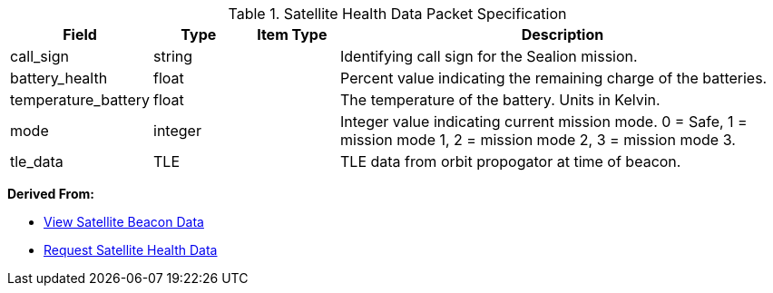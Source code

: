 
.Satellite Health Data Packet Specification

[cols="1,1,1,5"]
|===
|Field |Type |Item Type |Description


|call_sign
|string

|

|Identifying call sign for the Sealion mission.


|battery_health
|float

|

|Percent value indicating the remaining charge of the batteries.


|temperature_battery
|float

|

|The temperature of the battery. Units in Kelvin.


|mode
|integer

|

|Integer value indicating current mission mode. 0 = Safe, 1 = mission mode 1, 2 = mission mode 2, 3 = mission mode 3.


|tle_data
|TLE

|

|TLE data from orbit propogator at time of beacon.


|===


*Derived From:*




* xref:sealion-mission-architecture#_2_view_satellite_beacon_data[View Satellite Beacon Data]




* xref:sealion-mission-architecture#_4_1_request_satellite_health_data[Request Satellite Health Data]



